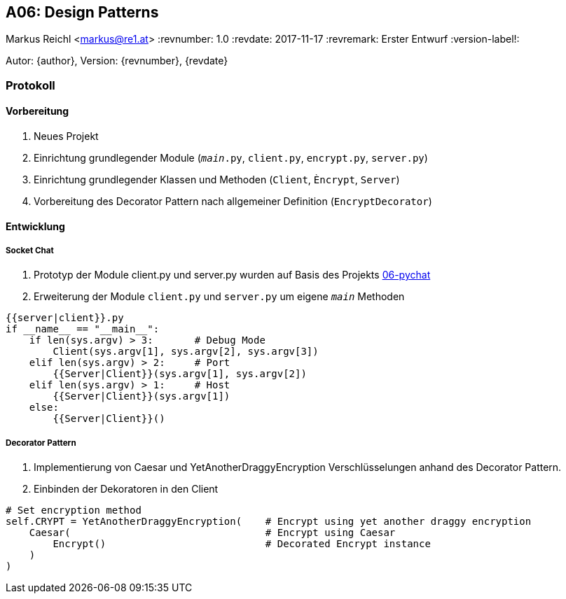 == A06: Design Patterns
Markus Reichl <markus@re1.at>
:revnumber: 1.0
:revdate: 2017-11-17
:revremark: Erster Entwurf
:version-label!:

Autor: {author}, Version: {revnumber}, {revdate}

=== Protokoll
==== Vorbereitung
. Neues Projekt
. Einrichtung grundlegender Module (`__main__.py`, `client.py`, `encrypt.py`, `server.py`)
. Einrichtung grundlegender Klassen und Methoden (`Client`, `Èncrypt`, `Server`)
. Vorbereitung des Decorator Pattern nach allgemeiner Definition (`EncryptDecorator`)

==== Entwicklung
===== Socket Chat
. Prototyp der Module client.py und server.py wurden auf Basis des Projekts https://github.com/mreichl-tgm/sew4/tree/master/06-pychat[06-pychat]
. Erweiterung der Module `client.py` und `server.py` um eigene `__main__` Methoden

[source,python]
----
{{server|client}}.py
if __name__ == "__main__":
    if len(sys.argv) > 3:       # Debug Mode
        Client(sys.argv[1], sys.argv[2], sys.argv[3])
    elif len(sys.argv) > 2:     # Port
        {{Server|Client}}(sys.argv[1], sys.argv[2])
    elif len(sys.argv) > 1:     # Host
        {{Server|Client}}(sys.argv[1])
    else:
        {{Server|Client}}()
----

===== Decorator Pattern
. Implementierung von Caesar und YetAnotherDraggyEncryption Verschlüsselungen anhand des Decorator Pattern.
. Einbinden der Dekoratoren in den Client
[source,python]
----
# Set encryption method
self.CRYPT = YetAnotherDraggyEncryption(    # Encrypt using yet another draggy encryption
    Caesar(                                 # Encrypt using Caesar
        Encrypt()                           # Decorated Encrypt instance
    )
)
----
